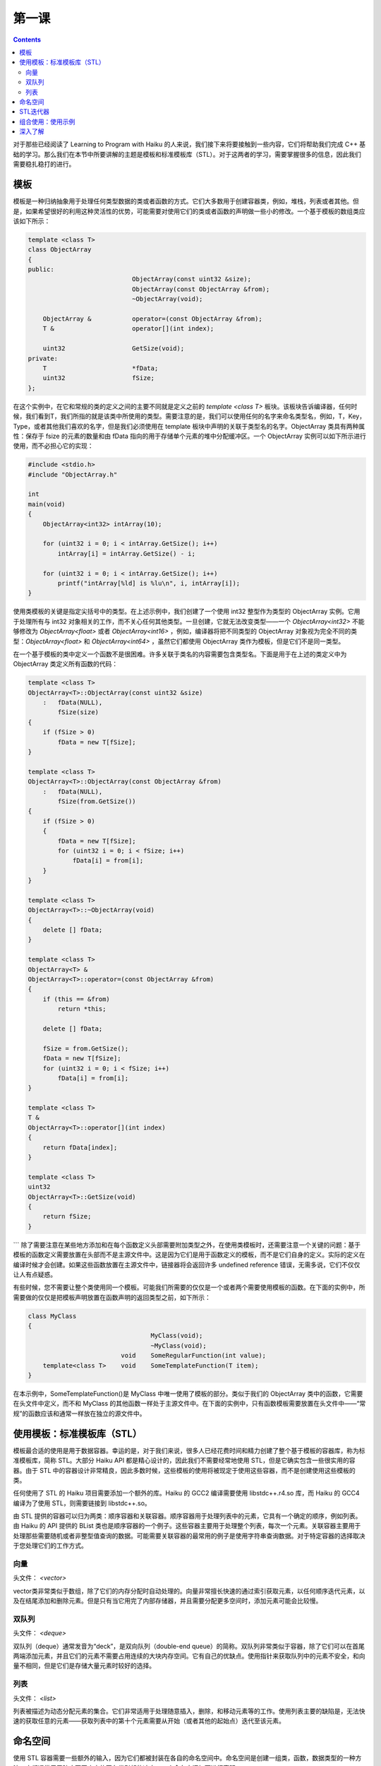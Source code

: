 第一课
=======================

.. contents::

对于那些已经阅读了 Learning to Program with Haiku 的人来说，我们接下来将要接触到一些内容，它们将帮助我们完成 C++ 基础的学习。那么我们在本节中所要讲解的主题是模板和标准模板库（STL）。对于这两者的学习，需要掌握很多的信息，因此我们需要稳扎稳打的进行。

模板
------------------------------------

模板是一种归纳抽象用于处理任何类型数据的类或者函数的方式。它们大多数用于创建容器类，例如，堆栈，列表或者其他。但是，如果希望很好的利用这种灵活性的优势，可能需要对使用它们的类或者函数的声明做一些小的修改。一个基于模板的数组类应该如下所示：

.. code-block:: cpp

   template <class T> 
   class ObjectArray 
   { 
   public: 
                               ObjectArray(const uint32 &size); 
                               ObjectArray(const ObjectArray &from); 
                               ~ObjectArray(void); 
     
       ObjectArray &           operator=(const ObjectArray &from); 
       T &                     operator[](int index); 
 
       uint32                  GetSize(void); 
   private: 
       T                       *fData; 
       uint32                  fSize; 
   };

在这个实例中，在它和常规的类的定义之间的主要不同就是定义之前的 *template <class T>* 板块。该板块告诉编译器，任何时候，我们看到T，我们所指的就是该类中所使用的类型。需要注意的是，我们可以使用任何的名字来命名类型名，例如，T，Key，Type，或者其他我们喜欢的名字，但是我们必须使用在 template 板块中声明的关联于类型名的名字。ObjectArray 类具有两种属性：保存于 fsize 的元素的数量和由 fData 指向的用于存储单个元素的堆中分配缓冲区。一个 ObjectArray 实例可以如下所示进行使用，而不必担心它的实现：

.. code-block:: cpp

   #include <stdio.h> 
   #include "ObjectArray.h" 
     
   int 
   main(void) 
   { 
       ObjectArray<int32> intArray(10); 
   
       for (uint32 i = 0; i < intArray.GetSize(); i++) 
           intArray[i] = intArray.GetSize() - i; 
     
       for (uint32 i = 0; i < intArray.GetSize(); i++) 
           printf("intArray[%ld] is %lu\n", i, intArray[i]); 
   }

使用类模板的关键是指定尖括号中的类型。在上述示例中，我们创建了一个使用 int32 整型作为类型的 ObjectArray 实例。它用于处理所有与 int32 对象相关的工作，而不关心任何其他类型。一旦创建，它就无法改变类型——一个 *ObjectArray<int32>* 不能够修改为 *ObjectArray<float>* 或者 *ObjectArray<int16>* ，例如，编译器将把不同类型的 ObjectArray 对象视为完全不同的类型：*ObjectArray<float>* 和 *ObjectArray<int64>* ，虽然它们都使用 ObjectArray 类作为模板，但是它们不是同一类型。

在一个基于模板的类中定义一个函数不是很困难。许多关联于类名的内容需要包含类型名。下面是用于在上述的类定义中为 ObjectArray 类定义所有函数的代码：

.. code-block:: cpp

    template <class T> 
    ObjectArray<T>::ObjectArray(const uint32 &size) 
        :   fData(NULL), 
            fSize(size) 
    { 
        if (fSize > 0) 
            fData = new T[fSize]; 
    }
     
    template <class T> 
    ObjectArray<T>::ObjectArray(const ObjectArray &from) 
        :   fData(NULL), 
            fSize(from.GetSize()) 
    { 
        if (fSize > 0) 
        { 
            fData = new T[fSize]; 
            for (uint32 i = 0; i < fSize; i++) 
                fData[i] = from[i]; 
        } 
    }
     
    template <class T> 
    ObjectArray<T>::~ObjectArray(void) 
    { 
        delete [] fData; 
    }
     
    template <class T> 
    ObjectArray<T> & 
    ObjectArray<T>::operator=(const ObjectArray &from) 
    { 
        if (this == &from) 
            return *this; 
     
        delete [] fData; 
     
        fSize = from.GetSize(); 
        fData = new T[fSize]; 
        for (uint32 i = 0; i < fSize; i++) 
            fData[i] = from[i]; 
    }
     
    template <class T> 
    T & 
    ObjectArray<T>::operator[](int index) 
    { 
        return fData[index]; 
    } 
     
    template <class T> 
    uint32 
    ObjectArray<T>::GetSize(void) 
    { 
        return fSize; 
    }
```
除了需要注意在某些地方添加和在每个函数定义头部需要附加类型之外，在使用类模板时，还需要注意一个关键的问题：基于模板的函数定义需要放置在头部而不是主源文件中。这是因为它们是用于函数定义的模板，而不是它们自身的定义。实际的定义在编译时候才会创建。如果这些函数放置在主源文件中，链接器将会返回许多 undefined reference 错误，无需多说，它们不仅仅让人有点疑惑。

有些时候，您不需要让整个类使用同一个模板。可能我们所需要的仅仅是一个或者两个需要使用模板的函数。在下面的实例中，所需要做的仅仅是把模板声明放置在函数声明的返回类型之前，如下所示：

.. code-block:: cpp

   class MyClass
   {
                                    MyClass(void);
                                    ~MyClass(void);
                            void    SomeRegularFunction(int value);
       template<class T>    void    SomeTemplateFunction(T item); 
   }

在本示例中，SomeTemplateFunction()是 MyClass 中唯一使用了模板的部分。类似于我们的 ObjectArray 类中的函数，它需要在头文件中定义，而不和 MyClass 的其他函数一样处于主源文件中。在下面的实例中，只有函数模板需要放置在头文件中——“常规”的函数应该和通常一样放在独立的源文件中。

使用模板：标准模板库（STL）
------------------------------------

模板最合适的使用是用于数据容器。幸运的是，对于我们来说，很多人已经花费时间和精力创建了整个基于模板的容器库，称为标准模板库，简称 STL。大部分 Haiku API 都是精心设计的，因此我们不需要经常地使用 STL，但是它确实包含一些很实用的容器。由于 STL 中的容器设计非常精良，因此多数时候，这些模板的使用将被现定于使用这些容器，而不是创建使用这些模板的类。

任何使用了 STL 的 Haiku 项目需要添加一个额外的库。Haiku 的 GCC2 编译需要使用 libstdc++.r4.so 库，而 Haiku 的 GCC4 编译为了使用 STL，则需要链接到 libstdc++.so。

由 STL 提供的容器可以归为两类：顺序容器和关联容器。顺序容器用于处理列表中的元素，它具有一个确定的顺序，例如列表。由 Haiku 的 API 提供的 BList 类也是顺序容器的一个例子。这些容器主要用于处理整个列表，每次一个元素。关联容器主要用于处理那些需要随机或者非整型值查询的数据。可能需要关联容器的最常用的例子是使用字符串查询数据。对于特定容器的选择取决于您处理它们的工作方式。

向量
''''''''''''''''''''''''''''''''''''

头文件： *<vector>*

vector类非常类似于数组，除了它们的内存分配时自动处理的。向量非常擅长快速的通过索引获取元素，以任何顺序迭代元素，以及在结尾添加和删除元素。但是只有当它用完了内部存储器，并且需要分配更多空间时，添加元素可能会比较慢。

双队列
''''''''''''''''''''''''''''''''''''

头文件： *<deque>*

双队列（deque）通常发音为“deck”，是双向队列（double-end queue）的简称。双队列非常类似于容器，除了它们可以在首尾两端添加元素，并且它们的元素不需要占用连续的大块内存空间。它有自己的优缺点。使用指针来获取队列中的元素不安全，和向量不相同，但是它们是存储大量元素时较好的选择。

列表
''''''''''''''''''''''''''''''''''''

头文件： *<list>*

列表被描述为动态分配元素的集合。它们非常适用于处理随意插入，删除，和移动元素等的工作。使用列表主要的缺陷是，无法快速的获取任意的元素——获取列表中的第十个元素需要从开始（或者其他的起始点）迭代至该元素。

命名空间
------------------------------------

使用 STL 容器需要一些额外的输入，因为它们都被封装在各自的命名空间中。命名空间是创建一组类，函数，数据类型的一种方法。它们通常用于防止不同库中的同名类引起的冲突。一个命名空间如下进行声明：

.. code-block:: cpp

   namespace myNamespace
   {
      int32 foo, bar;
   }

获取命名空间中的元素需要指明其命名空间。例如，所有的 SIL 容器都在 std 命名空间中。声明一个 int32 对象的向量如下所示：

.. code-block:: cpp

   // Note that there is no '.h' for this header and others in the STL. It's
   // just <vector>.
   #include <vector>
   std::vector<int32> intVector;

双冒号是域操作符。指明同一命名空间中的元素不需要使用它。同样的，在全局命名空间中指定一个元素也需要双冒号。

.. code-block:: cpp

    #include <stdio.h>
    bool gSomeFlag = true;
    namespace myNamespace
    {
        int intValue = 1;
        void
        SomeFunction(void)
        {
            // This specifies the gSomeFlag which is in the default (global)
            // namespace
            if (::gSomeFlag)
                printf("myValue is %d\n", intValue);
        }
    } // end myNamespace

使用其他命名空间中的许多元素可能需要很多的输入工作，因此如果您需要多次使用一个命名空间，您可以使用 using 关键字来消除额外的输入工作。

.. code-block:: cpp

    #include <deque> 
    #include <stdio.h> 
    // This eliminates the need to add the std:: before each reference 
    // to deque containers. 
    using std::deque; 
     
    int 
    main(void) 
    { 
        // Declare our deque to accept integers. Without the using statement
        // above, this would read std::deque<int> myDeque. Unless you're	
        // using a lot of these, the using statement isn't really needed.
        deque<int> myDeque; 
     
        // Add one element to the end of the list which has a value of 5 
        myDeque.push_back(5); 
     
        // Print the number of elements in the deque. In this case, we're 
        // definitely not playing with a full deque. 
        printf("This deque has %d elements\n", myDeque.size()); 
     
        return 0; 
    }

using 关键字提供了精细的控制，它们需要我们输入命名空间。在上述示例中，我们消减了使用队列容器时指定命名空间的需要。如果我们同时需要使用向量容器，我们仍然需要键入用于指定 vector 类型调用的 *std::vector<myType>* 。如果不存在名字冲突的可能，并且我们需要使用STL中的许多不同类型容器，那么我们可以使用覆盖所有 STL 命名空间的 using 声明来概括所有：

.. code-block:: cpp

   using namespace std;

在以这种方式使用 using 关键字时需要特别注意。如果您的代码需要处理多个命名空间，非常建议您在每个类的底部使用它，否则，不使用它。然而，如果您正在编写一个调用API 和一些 STL 的 Haiku 程序，那么使用 using 声明将会加快您的工作，而且将会非常有意义。

STL迭代器
------------------------------------

STL 中容器的设计师非常明智的试图使所有容器的 API 尽可能的相似。他们处理这个问题的方式之一是创建迭代器。由于不是所有的容器都像数组一样使用整型来获取其中的元素，因此使用了迭代器。

每个迭代器都差不多是一个容器使用的指向元素类型的指针。在容器中，++ 和 -- 操作符都被重载用于指向下一个或者上一个元素。在 for 循环中使用一个 *vector<int>* 将会如下所示：

.. code-block:: cpp

    #include <stdio.h> 
    #include <vector> 
    // This using statement only works for the vector class. It also makes
    // the loop code a little more readable.
    using std::vector; 
     
    int 
    main(void) 
    { 
        vector<int> myVector; 
        // Add a few values to our vector 
        myVector.push_back(5); 
        myVector.push_back(10); 
        myVector.push_back(15); 
        // The begin() method will always point to the first item in the
        // container. end() will always point to the last one. This format
        // works for *all* STL containers.
        for (vector<int>::iterator i = myVector.begin(); i != myVector.end(); i++) 
        {
            printf("myVector: %d\n", *i); 
        }
    }

我们已经介绍了许多方法，但是没有给出任何的解释。但是不幸的是，很多时候在现实世界中，对于代码的可用文档就是代码本身，但是在这里我们不需要以这种方式。下面的方法是我们在向量，双列表，和列表以及一些其他有用的东西时曾遇到过的。然而，无论如何，下面是一个解释详尽的列表：

================================ ========================================================================================================================================
方法                                描述
================================ ========================================================================================================================================
iterator begin();                  返回指向容器中第一个元素的迭代器。
iterator end();                    返回指向容器中最后一个元素的迭代器。
size_type size();                  返回容器中元素的数目。size_type是一个无符号整型。
void push_back(const T &val)       添加值为val的元素到容器列表的结尾。需要注意的是，它将会使任何已经存在的迭代器无效。
void push_front(const T &val)      删除容器中的最后一个元素。
void pop_front();                  添加值为val的元素到容器列表的起始。需要注意的是，它将会使任何已经存在的迭代器无效。该方法对于向量类（vector）不可用
void clear();                      删除容器中的所有元素。
================================= =======================================================================================================================================

组合使用：使用示例
------------------------------------

在看到这些容器之后，我们发现没有许多实例，可以使 BList 看起来更加的有利。例如，使用了这些容器之一的实例可能会比一个标准的发行更加有效率。BList 从一个目录中创建一个 entry_ref 对象的列表。下面是一个示例，它展示了如何可以使我们看到的关于 STL 容器的所有信息应用到更加有意义的地方。

.. code-block:: cpp

    #include <deque> 
    #include <Directory.h> 
    #include <Entry.h> 
    #include <FindDirectory.h> 
    #include <Path.h> 
    #include <stdio.h> 
    using std::deque; 
     
    int 
    main(void) 
    { 
     
        // Look up the home folder -- this is much preferable to a
        // hard-coded way of accessing a system path.
        BPath path; 
        find_directory(B_USER_DIRECTORY, &path); 
        BDirectory dir(path.Path()); 
     
        deque<entry_ref> refDeque; 
     
        entry_ref ref; 
        while (dir.GetNextRef(&ref) == B_OK) 
            refDeque.push_back(ref); 
     
        printf("Contents of the home folder: %s\n", path.Path()); 
        for (deque<entry_ref>::iterator i = refDeque.begin();
             i != refDeque.end(); i++)
        {
            // Note that because an iterator can be treated like
            // a pointer, we can access each entry_ref's name
            // using the iterator. 
            printf("\t%s\n", i->name); 
        }
    }

深入了解
------------------------------------

如何修改示例为使用列表而不是双队列？
